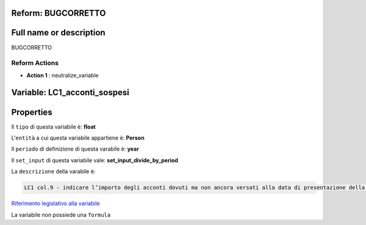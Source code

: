 #######################################################################################################################################################################################################################################################################################################################################################################################################################################################################################################################################################################################################################################################################################################################################################################################################################################################################################################################################################################################################################################
Reform:  BUGCORRETTO
#######################################################################################################################################################################################################################################################################################################################################################################################################################################################################################################################################################################################################################################################################################################################################################################################################################################################################################################################################################################################################################################

#######################################################################################################################################################################################################################################################################################################################################################################################################################################################################################################################################################################################################################################################################################################################################################################################################################################################################################################################################################################################################################################
Full name or description
#######################################################################################################################################################################################################################################################################################################################################################################################################################################################################################################################################################################################################################################################################################################################################################################################################################################################################################################################################################################################################################################

BUGCORRETTO


Reform Actions 
***************************************************************************************************************************************************************************************************************************************************************************************************************************************************************************************************************************************************************************************************************************************************************************************************************************************************************************************************************************************************************************************************************************************************************************************************************************************************************************************************************************************

- **Action 1** : neutralize_variable

#######################################################################################################################################################################################################################################################################################################################################################################################################################################################################################################################################################################################################################################################################################################################################################################################################################################################################################################################################################################################################################################
 Variable: LC1_acconti_sospesi
#######################################################################################################################################################################################################################################################################################################################################################################################################################################################################################################################################################################################################################################################################################################################################################################################################################################################################################################################################################################################################################################

#######################################################################################################################################################################################################################################################################################################################################################################################################################################################################################################################################################################################################################################################################################################################################################################################################################################################################################################################################################################################################################################
 Properties 
#######################################################################################################################################################################################################################################################################################################################################################################################################################################################################################################################################################################################################################################################################################################################################################################################################################################################################################################################################################################################################################################

Il ``tipo`` di questa variabile è: **float**

L'``entità`` a cui questa variabile appartiene è: **Person**

Il ``periodo`` di definizione di questa varabile è: **year**

Il ``set_input`` di questa variabile vale: **set_input_divide_by_period**

La ``descrizione`` della varabile è: 

.. code-block:: rst

 LC1 col.9 - indicare l’importo degli acconti dovuti ma non ancora versati alla data di presentazione della dichiarazione in quanto si è goduto della sospensione dei termini sulla base di specifici provvedimenti emanati per eventi eccezionali.

`Riferimento legislativo alla variabile <http://www.agenziaentrate.gov.it/wps/file/Nsilib/Nsi/Schede/Dichiarazioni/Redditi+Persone+fisiche+2018/Modello+e+istruzioni+Redditi+PF2018/Istruzioni+Redditi+Pf+-+Fascicolo+1+2018/PF1_istruzioni_2018_Ret.pdf#page=82>`__

La variabile non possiede una ``formula``




